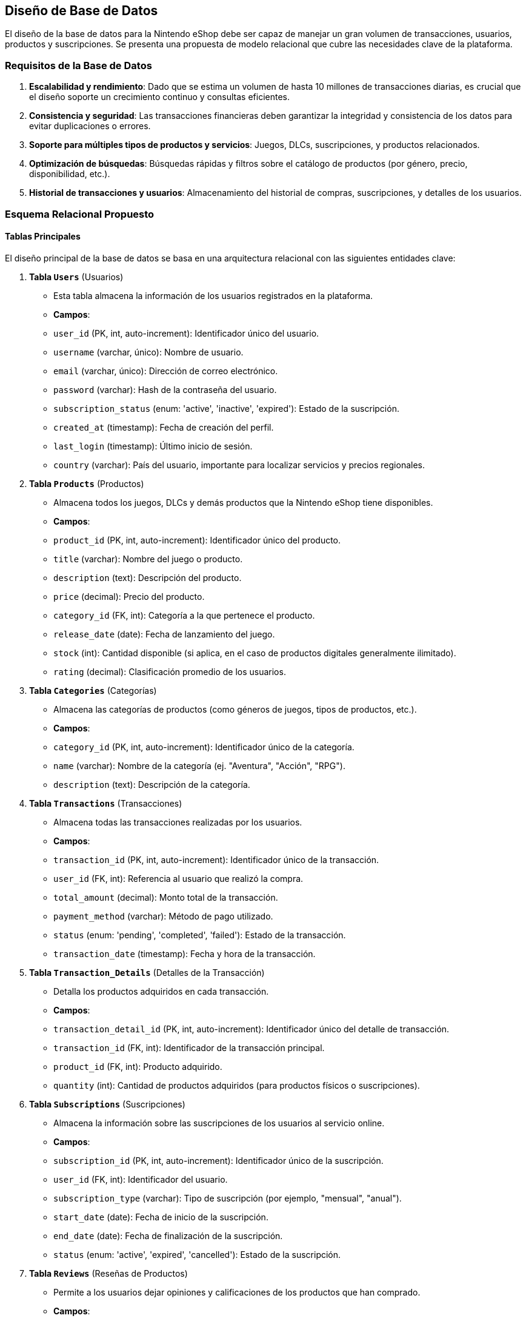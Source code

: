 == Diseño de Base de Datos

El diseño de la base de datos para la Nintendo eShop debe ser capaz de manejar un gran volumen de transacciones, usuarios, productos y suscripciones. Se presenta una propuesta de modelo relacional que cubre las necesidades clave de la plataforma.

=== Requisitos de la Base de Datos
1. **Escalabilidad y rendimiento**: Dado que se estima un volumen de hasta 10 millones de transacciones diarias, es crucial que el diseño soporte un crecimiento continuo y consultas eficientes.
2. **Consistencia y seguridad**: Las transacciones financieras deben garantizar la integridad y consistencia de los datos para evitar duplicaciones o errores.
3. **Soporte para múltiples tipos de productos y servicios**: Juegos, DLCs, suscripciones, y productos relacionados.
4. **Optimización de búsquedas**: Búsquedas rápidas y filtros sobre el catálogo de productos (por género, precio, disponibilidad, etc.).
5. **Historial de transacciones y usuarios**: Almacenamiento del historial de compras, suscripciones, y detalles de los usuarios.

=== Esquema Relacional Propuesto

==== Tablas Principales
El diseño principal de la base de datos se basa en una arquitectura relacional con las siguientes entidades clave:

1. **Tabla `Users`** (Usuarios)
   - Esta tabla almacena la información de los usuarios registrados en la plataforma.
   - **Campos**:
     - `user_id` (PK, int, auto-increment): Identificador único del usuario.
     - `username` (varchar, único): Nombre de usuario.
     - `email` (varchar, único): Dirección de correo electrónico.
     - `password` (varchar): Hash de la contraseña del usuario.
     - `subscription_status` (enum: 'active', 'inactive', 'expired'): Estado de la suscripción.
     - `created_at` (timestamp): Fecha de creación del perfil.
     - `last_login` (timestamp): Último inicio de sesión.
     - `country` (varchar): País del usuario, importante para localizar servicios y precios regionales.

2. **Tabla `Products`** (Productos)
   - Almacena todos los juegos, DLCs y demás productos que la Nintendo eShop tiene disponibles.
   - **Campos**:
     - `product_id` (PK, int, auto-increment): Identificador único del producto.
     - `title` (varchar): Nombre del juego o producto.
     - `description` (text): Descripción del producto.
     - `price` (decimal): Precio del producto.
     - `category_id` (FK, int): Categoría a la que pertenece el producto.
     - `release_date` (date): Fecha de lanzamiento del juego.
     - `stock` (int): Cantidad disponible (si aplica, en el caso de productos digitales generalmente ilimitado).
     - `rating` (decimal): Clasificación promedio de los usuarios.

3. **Tabla `Categories`** (Categorías)
   - Almacena las categorías de productos (como géneros de juegos, tipos de productos, etc.).
   - **Campos**:
     - `category_id` (PK, int, auto-increment): Identificador único de la categoría.
     - `name` (varchar): Nombre de la categoría (ej. "Aventura", "Acción", "RPG").
     - `description` (text): Descripción de la categoría.

4. **Tabla `Transactions`** (Transacciones)
   - Almacena todas las transacciones realizadas por los usuarios.
   - **Campos**:
     - `transaction_id` (PK, int, auto-increment): Identificador único de la transacción.
     - `user_id` (FK, int): Referencia al usuario que realizó la compra.
     - `total_amount` (decimal): Monto total de la transacción.
     - `payment_method` (varchar): Método de pago utilizado.
     - `status` (enum: 'pending', 'completed', 'failed'): Estado de la transacción.
     - `transaction_date` (timestamp): Fecha y hora de la transacción.

5. **Tabla `Transaction_Details`** (Detalles de la Transacción)
   - Detalla los productos adquiridos en cada transacción.
   - **Campos**:
     - `transaction_detail_id` (PK, int, auto-increment): Identificador único del detalle de transacción.
     - `transaction_id` (FK, int): Identificador de la transacción principal.
     - `product_id` (FK, int): Producto adquirido.
     - `quantity` (int): Cantidad de productos adquiridos (para productos físicos o suscripciones).

6. **Tabla `Subscriptions`** (Suscripciones)
   - Almacena la información sobre las suscripciones de los usuarios al servicio online.
   - **Campos**:
     - `subscription_id` (PK, int, auto-increment): Identificador único de la suscripción.
     - `user_id` (FK, int): Identificador del usuario.
     - `subscription_type` (varchar): Tipo de suscripción (por ejemplo, "mensual", "anual").
     - `start_date` (date): Fecha de inicio de la suscripción.
     - `end_date` (date): Fecha de finalización de la suscripción.
     - `status` (enum: 'active', 'expired', 'cancelled'): Estado de la suscripción.

7. **Tabla `Reviews`** (Reseñas de Productos)
   - Permite a los usuarios dejar opiniones y calificaciones de los productos que han comprado.
   - **Campos**:
     - `review_id` (PK, int, auto-increment): Identificador único de la reseña.
     - `user_id` (FK, int): Referencia al usuario que realizó la reseña.
     - `product_id` (FK, int): Referencia al producto reseñado.
     - `rating` (int): Puntuación otorgada al producto (por ejemplo, entre 1 y 5 estrellas).
     - `review` (text): Texto de la reseña.
     - `created_at` (timestamp): Fecha en que se dejó la reseña.

==== Diagrama de Base de Datos

.DBML
[dbml]
----
Project Nintendo_eShop {
  database_type: "PostgreSQL"
}

// Tablas

Table Users {
  user_id int [pk, increment] // Identificador único del usuario
  username varchar [unique] // Nombre de usuario
  email varchar [unique] // Dirección de correo electrónico
  password varchar // Hash de la contraseña del usuario
  subscription_status enum('active', 'inactive', 'expired') // Estado de la suscripción
  created_at timestamp // Fecha de creación del perfil
  last_login timestamp // Último inicio de sesión
  country varchar // País del usuario
}

Table Products {
  product_id int [pk, increment] // Identificador único del producto
  title varchar // Nombre del juego o producto
  description text // Descripción del producto
  price decimal // Precio del producto
  category_id int  // Categoría a la que pertenece el producto
  release_date date // Fecha de lanzamiento del juego
  stock int // Cantidad disponible
  rating decimal // Clasificación promedio de los usuarios
}

Table Categories {
  category_id int [pk, increment] // Identificador único de la categoría
  name varchar [unique] // Nombre de la categoría
  description text // Descripción de la categoría
}

Table Transactions {
  transaction_id int [pk, increment] // Identificador único de la transacción
  user_id int  // Referencia al usuario que realizó la compra
  total_amount decimal // Monto total de la transacción
  payment_method varchar // Método de pago utilizado
  status enum('pending', 'completed', 'failed') // Estado de la transacción
  transaction_date timestamp // Fecha y hora de la transacción
}

Table Transaction_Details {
  transaction_detail_id int [pk, increment] // Identificador único del detalle de transacción
  transaction_id int  // Identificador de la transacción principal
  product_id int  // Producto adquirido
  quantity int // Cantidad de productos adquiridos
}

Table Subscriptions {
  subscription_id int [pk, increment] // Identificador único de la suscripción
  user_id int  // Identificador del usuario
  subscription_type varchar // Tipo de suscripción
  start_date date // Fecha de inicio de la suscripción
  end_date date // Fecha de finalización de la suscripción
  status enum('active', 'expired', 'cancelled') // Estado de la suscripción
}

Table Reviews {
  review_id int [pk, increment] // Identificador único de la reseña
  user_id int  // Referencia al usuario que realizó la reseña
  product_id int  // Referencia al producto reseñado
  rating int // Puntuación otorgada al producto
  review text // Texto de la reseña
  created_at timestamp // Fecha en que se dejó la reseña
}

// Relaciones

Ref: Users.user_id > Transactions.user_id
Ref: Products.product_id > Transaction_Details.product_id
Ref: Transactions.transaction_id > Transaction_Details.transaction_id
Ref: Users.user_id > Subscriptions.user_id
Ref: Products.category_id > Categories.category_id
Ref: Users.user_id > Reviews.user_id
Ref: Products.product_id > Reviews.product_id
----

=== Optimización y Escalabilidad

1. **Particionamiento**: Para mejorar el rendimiento, es recomendable particionar las tablas de transacciones y usuarios por regiones geográficas o por rango temporal. Esto permitirá distribuir la carga de trabajo y reducir la latencia.
  
2. **Caché**: Implementar un sistema de caché (con Redis o Memcached) para almacenar temporalmente consultas frecuentes, como búsquedas de productos populares o perfiles de usuarios, reduciendo la carga en la base de datos principal.
  
3. **Replicación de Base de Datos**: Utilizar bases de datos replicadas para manejar las consultas de lectura en regiones geográficamente distribuidas, mejorando la disponibilidad y reduciendo los tiempos de respuesta.
  
4. **Índices**: Añadir índices a los campos que serán utilizados frecuentemente en las búsquedas, como `user_id`, `product_id`, `transaction_date`, y `category_id`. Esto optimizará las consultas sobre las tablas.

=== Elección de Sistema de Base de Datos

Para una plataforma de la magnitud de la Nintendo eShop, un sistema de base de datos relacional robusto y escalable es esencial. Las siguientes opciones se consideran ideales:

- **PostgreSQL**: Ofrece características avanzadas como particionamiento nativo y soporte para JSON, lo que puede ser útil si es necesario almacenar datos semiestructurados. PostgreSQL es también altamente escalable y tiene una gran comunidad de soporte.
- **MySQL**: Es una opción ampliamente utilizada en Ecommerce, conocida por su velocidad en lecturas y su robustez. Con la configuración adecuada, MySQL puede manejar grandes volúmenes de datos.
- **Base de datos distribuida (Cassandra, CockroachDB)**: Si la necesidad de escalabilidad es extrema, una base de datos distribuida como Cassandra o CockroachDB puede manejar grandes volúmenes de datos replicados globalmente, pero requiere un mayor esfuerzo de mantenimiento y configuración.
